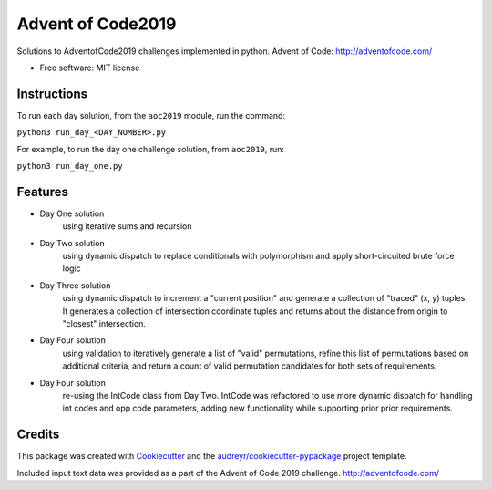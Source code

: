 ==================
Advent of Code2019
==================


.. image:: https://img.shields.io/travis/dswelbor/advent2019.svg
        :target: https://travis-ci.org/dswelbor/advent2019

Solutions to AdventofCode2019 challenges implemented in python.
Advent of Code: http://adventofcode.com/

* Free software: MIT license

Instructions
------------
To run each day solution, from the ``aoc2019`` module, run the
command:

``python3 run_day_<DAY_NUMBER>.py``

For example, to run the day one challenge solution, from ``aoc2019``, run:

``python3 run_day_one.py``


Features
--------

* Day One solution
    using iterative sums and recursion

* Day Two solution
    using dynamic dispatch to replace conditionals with polymorphism and apply short-circuited brute force logic

* Day Three solution
    using dynamic dispatch to increment a "current position" and generate a collection of "traced" (x, y) tuples.
    It generates a collection of intersection coordinate tuples and returns about the distance from origin to
    "closest" intersection.

* Day Four solution
    using validation to iteratively generate a list of "valid" permutations, refine this
    list of permutations based on additional criteria, and return a count of valid permutation
    candidates for both sets of requirements.

* Day Four solution
    re-using the IntCode class from Day Two. IntCode was refactored to use more dynamic dispatch for handling
    int codes and opp code parameters, adding new functionality while supporting prior prior requirements.

Credits
-------

This package was created with Cookiecutter_ and the `audreyr/cookiecutter-pypackage`_ project template.

.. _Cookiecutter: https://github.com/audreyr/cookiecutter
.. _`audreyr/cookiecutter-pypackage`: https://github.com/audreyr/cookiecutter-pypackage

Included input text data was provided as a part of the Advent of Code 2019 challenge. http://adventofcode.com/
